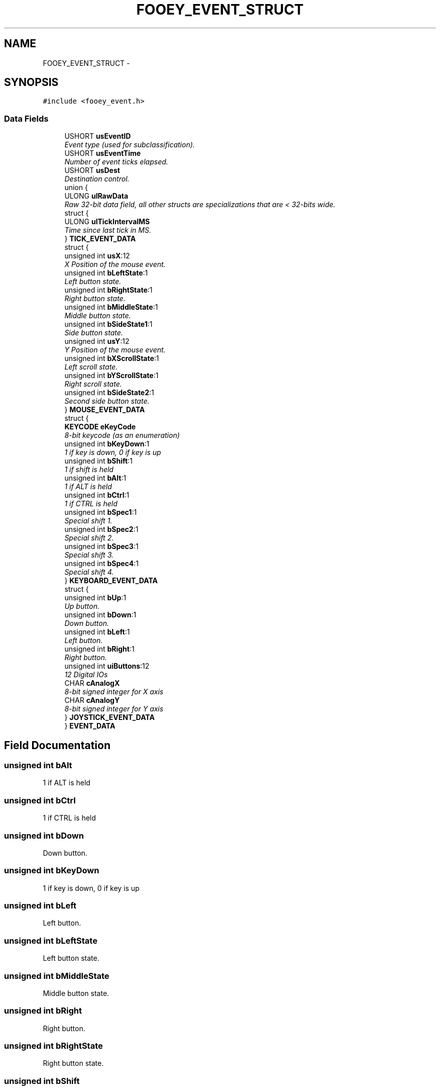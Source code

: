 .TH "FOOEY_EVENT_STRUCT" 3 "20 Mar 2010" "Version R3" "FunkOS" \" -*- nroff -*-
.ad l
.nh
.SH NAME
FOOEY_EVENT_STRUCT \- 
.SH SYNOPSIS
.br
.PP
.PP
\fC#include <fooey_event.h>\fP
.SS "Data Fields"

.in +1c
.ti -1c
.RI "USHORT \fBusEventID\fP"
.br
.RI "\fIEvent type (used for subclassification). \fP"
.ti -1c
.RI "USHORT \fBusEventTime\fP"
.br
.RI "\fINumber of event ticks elapsed. \fP"
.ti -1c
.RI "USHORT \fBusDest\fP"
.br
.RI "\fIDestination control. \fP"
.ti -1c
.RI "union {"
.br
.ti -1c
.RI "   ULONG \fBulRawData\fP"
.br
.RI "\fIRaw 32-bit data field, all other structs are specializations that are < 32-bits wide. \fP"
.ti -1c
.RI "   struct {"
.br
.ti -1c
.RI "      ULONG \fBulTickIntervalMS\fP"
.br
.RI "\fITime since last tick in MS. \fP"
.ti -1c
.RI "   } \fBTICK_EVENT_DATA\fP"
.br
.ti -1c
.RI "   struct {"
.br
.ti -1c
.RI "      unsigned int \fBusX\fP:12"
.br
.RI "\fIX Position of the mouse event. \fP"
.ti -1c
.RI "      unsigned int \fBbLeftState\fP:1"
.br
.RI "\fILeft button state. \fP"
.ti -1c
.RI "      unsigned int \fBbRightState\fP:1"
.br
.RI "\fIRight button state. \fP"
.ti -1c
.RI "      unsigned int \fBbMiddleState\fP:1"
.br
.RI "\fIMiddle button state. \fP"
.ti -1c
.RI "      unsigned int \fBbSideState1\fP:1"
.br
.RI "\fISide button state. \fP"
.ti -1c
.RI "      unsigned int \fBusY\fP:12"
.br
.RI "\fIY Position of the mouse event. \fP"
.ti -1c
.RI "      unsigned int \fBbXScrollState\fP:1"
.br
.RI "\fILeft scroll state. \fP"
.ti -1c
.RI "      unsigned int \fBbYScrollState\fP:1"
.br
.RI "\fIRight scroll state. \fP"
.ti -1c
.RI "      unsigned int \fBbSideState2\fP:1"
.br
.RI "\fISecond side button state. \fP"
.ti -1c
.RI "   } \fBMOUSE_EVENT_DATA\fP"
.br
.ti -1c
.RI "   struct {"
.br
.ti -1c
.RI "      \fBKEYCODE\fP \fBeKeyCode\fP"
.br
.RI "\fI8-bit keycode (as an enumeration) \fP"
.ti -1c
.RI "      unsigned int \fBbKeyDown\fP:1"
.br
.RI "\fI1 if key is down, 0 if key is up \fP"
.ti -1c
.RI "      unsigned int \fBbShift\fP:1"
.br
.RI "\fI1 if shift is held \fP"
.ti -1c
.RI "      unsigned int \fBbAlt\fP:1"
.br
.RI "\fI1 if ALT is held \fP"
.ti -1c
.RI "      unsigned int \fBbCtrl\fP:1"
.br
.RI "\fI1 if CTRL is held \fP"
.ti -1c
.RI "      unsigned int \fBbSpec1\fP:1"
.br
.RI "\fISpecial shift 1. \fP"
.ti -1c
.RI "      unsigned int \fBbSpec2\fP:1"
.br
.RI "\fISpecial shift 2. \fP"
.ti -1c
.RI "      unsigned int \fBbSpec3\fP:1"
.br
.RI "\fISpecial shift 3. \fP"
.ti -1c
.RI "      unsigned int \fBbSpec4\fP:1"
.br
.RI "\fISpecial shift 4. \fP"
.ti -1c
.RI "   } \fBKEYBOARD_EVENT_DATA\fP"
.br
.ti -1c
.RI "   struct {"
.br
.ti -1c
.RI "      unsigned int \fBbUp\fP:1"
.br
.RI "\fIUp button. \fP"
.ti -1c
.RI "      unsigned int \fBbDown\fP:1"
.br
.RI "\fIDown button. \fP"
.ti -1c
.RI "      unsigned int \fBbLeft\fP:1"
.br
.RI "\fILeft button. \fP"
.ti -1c
.RI "      unsigned int \fBbRight\fP:1"
.br
.RI "\fIRight button. \fP"
.ti -1c
.RI "      unsigned int \fBuiButtons\fP:12"
.br
.RI "\fI12 Digital IOs \fP"
.ti -1c
.RI "      CHAR \fBcAnalogX\fP"
.br
.RI "\fI8-bit signed integer for X axis \fP"
.ti -1c
.RI "      CHAR \fBcAnalogY\fP"
.br
.RI "\fI8-bit signed integer for Y axis \fP"
.ti -1c
.RI "   } \fBJOYSTICK_EVENT_DATA\fP"
.br
.ti -1c
.RI "} \fBEVENT_DATA\fP"
.br
.in -1c
.SH "Field Documentation"
.PP 
.SS "unsigned int \fBbAlt\fP"
.PP
1 if ALT is held 
.SS "unsigned int \fBbCtrl\fP"
.PP
1 if CTRL is held 
.SS "unsigned int \fBbDown\fP"
.PP
Down button. 
.SS "unsigned int \fBbKeyDown\fP"
.PP
1 if key is down, 0 if key is up 
.SS "unsigned int \fBbLeft\fP"
.PP
Left button. 
.SS "unsigned int \fBbLeftState\fP"
.PP
Left button state. 
.SS "unsigned int \fBbMiddleState\fP"
.PP
Middle button state. 
.SS "unsigned int \fBbRight\fP"
.PP
Right button. 
.SS "unsigned int \fBbRightState\fP"
.PP
Right button state. 
.SS "unsigned int \fBbShift\fP"
.PP
1 if shift is held 
.SS "unsigned int \fBbSideState1\fP"
.PP
Side button state. 
.SS "unsigned int \fBbSideState2\fP"
.PP
Second side button state. 
.SS "unsigned int \fBbSpec1\fP"
.PP
Special shift 1. 
.SS "unsigned int \fBbSpec2\fP"
.PP
Special shift 2. 
.SS "unsigned int \fBbSpec3\fP"
.PP
Special shift 3. 
.SS "unsigned int \fBbSpec4\fP"
.PP
Special shift 4. 
.SS "unsigned int \fBbUp\fP"
.PP
Up button. 
.SS "unsigned int \fBbXScrollState\fP"
.PP
Left scroll state. 
.SS "unsigned int \fBbYScrollState\fP"
.PP
Right scroll state. 
.SS "CHAR \fBcAnalogX\fP"
.PP
8-bit signed integer for X axis 
.SS "CHAR \fBcAnalogY\fP"
.PP
8-bit signed integer for Y axis 
.SS "\fBKEYCODE\fP \fBeKeyCode\fP"
.PP
8-bit keycode (as an enumeration) 
.SS "union { ... }  \fBEVENT_DATA\fP"
.SS "struct { ... }   \fBJOYSTICK_EVENT_DATA\fP"
.SS "struct { ... }   \fBKEYBOARD_EVENT_DATA\fP"
.SS "struct { ... }   \fBMOUSE_EVENT_DATA\fP"
.SS "struct { ... }   \fBTICK_EVENT_DATA\fP"
.SS "unsigned int \fBuiButtons\fP"
.PP
12 Digital IOs 
.SS "ULONG \fBulRawData\fP"
.PP
Raw 32-bit data field, all other structs are specializations that are < 32-bits wide. 
.SS "ULONG \fBulTickIntervalMS\fP"
.PP
Time since last tick in MS. 
.SS "USHORT \fBusDest\fP"
.PP
Destination control. 
.SS "USHORT \fBusEventID\fP"
.PP
Event type (used for subclassification). 
.SS "USHORT \fBusEventTime\fP"
.PP
Number of event ticks elapsed. 
.SS "unsigned int \fBusX\fP"
.PP
X Position of the mouse event. 
.SS "unsigned int \fBusY\fP"
.PP
Y Position of the mouse event. 

.SH "Author"
.PP 
Generated automatically by Doxygen for FunkOS from the source code.
